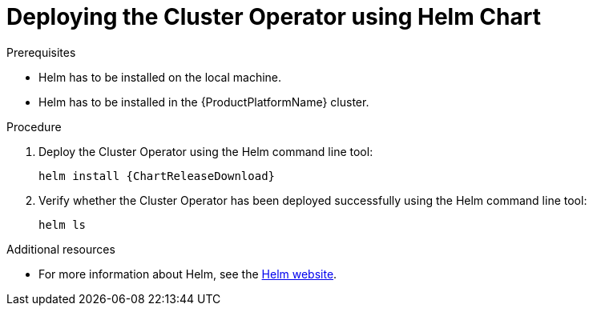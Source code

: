 // Module included in the following assemblies:
//
// assembly-cluster-operator.adoc

[id='deploying-cluster-operator-helm-chart-{context}']
= Deploying the Cluster Operator using Helm Chart

.Prerequisites

* Helm has to be installed on the local machine.
* Helm has to be installed in the {ProductPlatformName} cluster.

.Procedure

. Deploy the Cluster Operator using the Helm command line tool:
+
[source,shell,subs=attributes+]
helm install {ChartReleaseDownload}

. Verify whether the Cluster Operator has been deployed successfully using the Helm command line tool:
+
[source]
----
helm ls
----

.Additional resources
* For more information about Helm, see the https://helm.sh/[Helm website^].